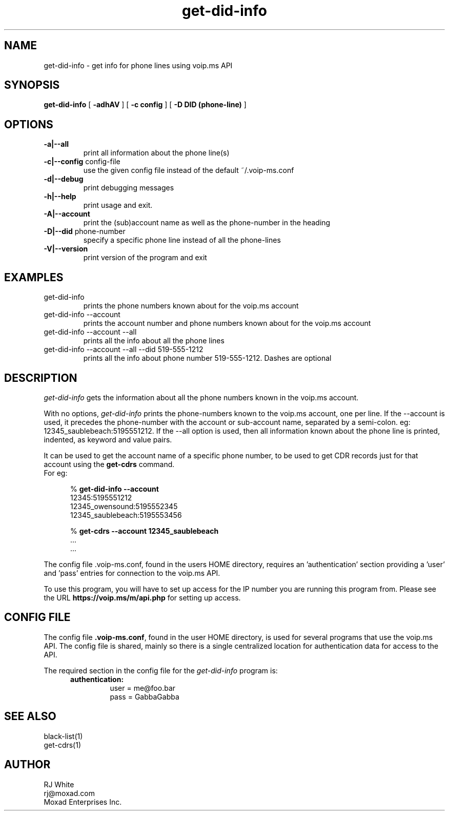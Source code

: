 .TH get-did-info 1
.SH NAME
get-did-info \- get info for phone lines using voip.ms API
.SH SYNOPSIS
.B get-did-info
[
.B \-adhAV
]
[
.B \-c config
]
[
.B \-D DID (phone-line)
]
.SH OPTIONS
.TP
\fB\-a|--all
print all information about the phone line(s)
.TP
\fB\-c|--config\fR config-file
use the given config file instead of the default ~/.voip-ms.conf
.TP
\fB\-d|--debug\fR
print debugging messages
.TP
\fB\-h|--help\fR
print usage and exit.
.TP
\fB\-A|--account\fR
print the (sub)account name as well as the phone-number in the heading
.TP
\fB\-D|--did \fR phone-number
specify a specific phone line instead of all the phone-lines
.TP
\fB\-V|--version\fR
print version of the program and exit
.SH EXAMPLES
.TP
get-did-info
prints the phone numbers known about for the voip.ms account
.TP
get-did-info --account
prints the account number and phone numbers known about for the voip.ms account
.TP
get-did-info --account --all
prints all the info about all the phone lines
.TP
get-did-info --account --all --did 519-555-1212
prints all the info about phone number 519-555-1212.  Dashes are optional
.SH DESCRIPTION
.I get-did-info
gets the information about all the phone numbers known in the voip.ms account.
.PP
With no options, \fIget-did-info\fP prints the phone-numbers known to the
voip.ms account, one per line.  If the --account is used, it precedes
the phone-number with the account or sub-account name, separated by
a semi-colon.  eg: 12345_saublebeach:5195551212.  If the --all option
is used, then all information known about the phone line is printed, indented, as keyword and value pairs.
.PP
It can be used to get the account name of a specific phone number, to be used
to get CDR records just for that account using the \fBget-cdrs\fP command.
.br
For eg:
.PP
.RS 5n
% \fBget-did-info  --account\fP
.nf
    12345:5195551212
    12345_owensound:5195552345
    12345_saublebeach:5195553456

% \fBget-cdrs --account 12345_saublebeach\fP
    ...
    ...
.fi
.RE
.PP
The config file .voip-ms.conf, found in the users HOME directory, requires an 'authentication' section
providing a 'user' and 'pass' entries for connection to the voip.ms API.
.PP
To use this program, you will have to set up access for the IP number you are running this program
from.  Please see the URL \fBhttps://voip.ms/m/api.php\fP  for setting up access.
.SH CONFIG FILE
The config file \fB.voip-ms.conf\fP, found in the user HOME directory,
is used for several programs that use the voip.ms API.
The config file is shared, mainly so there is a single centralized location for authentication data for access 
to the API.
.PP
The required section in the config file for the \fIget-did-info\fP program is:
.PP
.RS 5n
.TP
.B authentication:
    user   = me@foo.bar
.br
    pass   = GabbaGabba
.RE
.PP
.SH SEE ALSO
black-list(1)
.br
get-cdrs(1)
.SH AUTHOR
RJ White
.br
rj@moxad.com
.br
Moxad Enterprises Inc.
